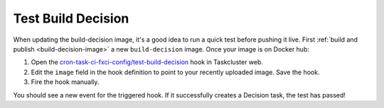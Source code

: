 Test Build Decision
===================

When updating the build-decision image, it's a good idea to run a quick test
before pushing it live. First :ref:`build and publish <build-decision-image>` a
new ``build-decision`` image. Once your image is on Docker hub:

1. Open the `cron-task-ci-fxci-config/test-build-decision`_ hook in
   Taskcluster web.
2. Edit the ``image`` field in the hook definition to point to your recently
   uploaded image. Save the hook.
3. Fire the hook manually.

You should see a new event for the triggered hook. If it successfully creates a
Decision task, the test has passed!

.. _cron-task-ci-fxci-config/test-build-decision: https://firefox-ci-tc.services.mozilla.com/hooks/project-releng/cron-task-ci-fxci-config%2Ftest-build-decision
